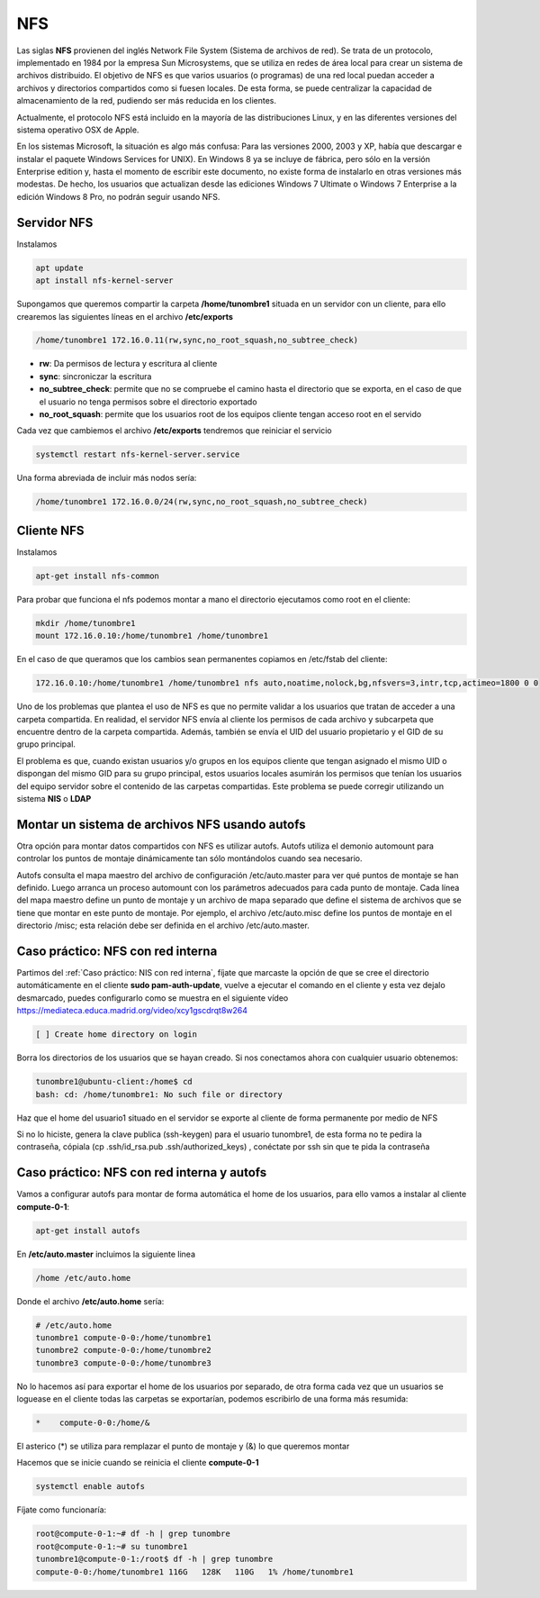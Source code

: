 ***
NFS
***

Las siglas **NFS** provienen del inglés Network File System (Sistema de archivos de red). Se trata de un protocolo, implementado en 1984 por la empresa Sun Microsystems, que se utiliza en redes de área local para crear un sistema de archivos distribuido.
El objetivo de NFS es que varios usuarios (o programas) de una red local puedan acceder a archivos y directorios compartidos como si fuesen locales. De esta forma, se puede centralizar la capacidad de almacenamiento de la red, pudiendo ser más reducida en los clientes.

Actualmente, el protocolo NFS está incluido en la mayoría de las distribuciones Linux, y en las diferentes versiones del sistema operativo OSX de Apple.

En los sistemas Microsoft, la situación es algo más confusa: Para las versiones 2000, 2003 y XP, había que descargar e instalar el paquete Windows Services for UNIX). En Windows 8 ya se incluye de fábrica, pero sólo en la versión Enterprise edition y, hasta el momento de escribir este documento, no existe forma de instalarlo en otras versiones más modestas. De hecho, los usuarios que actualizan desde las ediciones Windows 7 Ultimate o Windows 7 Enterprise a la edición Windows 8 Pro, no podrán seguir usando NFS.

Servidor NFS
************

Instalamos

.. code-block:: bash

 apt update
 apt install nfs-kernel-server

Supongamos que queremos compartir la carpeta **/home/tunombre1** situada en un servidor con un cliente, para ello crearemos las siguientes líneas en el archivo **/etc/exports**

.. code-block:: bash

 /home/tunombre1 172.16.0.11(rw,sync,no_root_squash,no_subtree_check)

* **rw**: Da permisos de lectura y escritura al cliente
* **sync**: sincroniczar la escritura
* **no_subtree_check**: permite que no se compruebe el camino hasta el directorio que se exporta, en el caso de que el usuario no tenga permisos sobre el directorio exportado
* **no_root_squash**: permite que los usuarios root de los equipos cliente tengan acceso root en el servido

Cada vez que cambiemos el archivo **/etc/exports** tendremos que reiniciar el servicio

.. code-block:: bash

 systemctl restart nfs-kernel-server.service
 
Una forma abreviada de incluir más nodos sería:
 
.. code-block:: bash

 /home/tunombre1 172.16.0.0/24(rw,sync,no_root_squash,no_subtree_check)
 
Cliente NFS
***********

Instalamos

.. code-block:: bash

 apt-get install nfs-common

Para probar que funciona el nfs podemos montar a mano el directorio ejecutamos como root en el cliente:

.. code-block:: bash

 mkdir /home/tunombre1
 mount 172.16.0.10:/home/tunombre1 /home/tunombre1

En el caso de que queramos que los cambios sean permanentes copiamos en /etc/fstab del cliente:

.. code-block:: bash

 172.16.0.10:/home/tunombre1 /home/tunombre1 nfs auto,noatime,nolock,bg,nfsvers=3,intr,tcp,actimeo=1800 0 0

Uno de los problemas que plantea el uso de NFS es que no permite validar a los usuarios que tratan de acceder a una carpeta compartida. En realidad, el servidor NFS envía al cliente los permisos de cada archivo y subcarpeta que encuentre dentro de la carpeta compartida. Además, también se envía el UID del usuario propietario y el GID de su grupo principal.

El problema es que, cuando existan usuarios y/o grupos en los equipos cliente que tengan asignado el mismo UID o dispongan del mismo GID para su grupo principal, estos usuarios locales asumirán los permisos que tenían los usuarios del equipo servidor sobre el contenido de las carpetas compartidas. Este problema se puede corregir utilizando un sistema **NIS** o **LDAP**

Montar un sistema de archivos NFS usando autofs
***********************************************

Otra opción para montar datos compartidos con NFS es utilizar autofs. Autofs utiliza el demonio automount para controlar los puntos de montaje dinámicamente tan sólo montándolos cuando sea necesario.

Autofs consulta el mapa maestro del archivo de configuración /etc/auto.master para ver qué puntos de montaje se han definido. Luego arranca un proceso automount con los parámetros adecuados para cada punto de montaje. Cada línea del mapa maestro define un punto de montaje y un archivo de mapa separado que define el sistema de archivos que se tiene que montar en este punto de montaje. Por ejemplo, el archivo /etc/auto.misc define los puntos de montaje en el directorio /misc; esta relación debe ser definida en el archivo /etc/auto.master.


Caso práctico: NFS con red interna
*****************************

Partimos del :ref:`Caso práctico: NIS con red interna`, fíjate que marcaste la opción de que se cree el directorio automáticamente en el cliente **sudo pam-auth-update**, vuelve a ejecutar el comando en el cliente y esta vez dejalo desmarcado, puedes configurarlo como se muestra en el siguiente vídeo `<https://mediateca.educa.madrid.org/video/xcy1gscdrqt8w264>`_

.. code-block:: bash

 [ ] Create home directory on login

Borra los directorios de los usuarios que se hayan creado. Si nos conectamos ahora con cualquier usuario obtenemos:

.. code-block:: bash

 tunombre1@ubuntu-client:/home$ cd
 bash: cd: /home/tunombre1: No such file or directory

Haz que el home del usuario1 situado en el servidor se exporte al cliente de forma permanente por medio de NFS

Si no lo hiciste, genera la clave publica (ssh-keygen) para el usuario tunombre1, de esta forma no te pedira la contraseña, cópiala (cp .ssh/id_rsa.pub .ssh/authorized_keys)  , conéctate por ssh sin que te pida la contraseña

Caso práctico: NFS con red interna y autofs
************************************

Vamos a configurar autofs para montar de forma automática el home de los usuarios, para ello vamos a instalar al cliente **compute-0-1**:

.. code-block:: bash

 apt-get install autofs

En **/etc/auto.master** incluimos la siguiente linea

.. code-block:: bash

 /home /etc/auto.home

Donde el archivo  **/etc/auto.home** sería:

.. code-block:: bash

 # /etc/auto.home
 tunombre1 compute-0-0:/home/tunombre1
 tunombre2 compute-0-0:/home/tunombre2
 tunombre3 compute-0-0:/home/tunombre3

No lo hacemos así para exportar el home de los usuarios por separado, de otra forma cada vez que un usuarios se loguease en el cliente todas las carpetas se exportarían, podemos escribirlo de una forma más resumida:

.. code-block:: bash

 *    compute-0-0:/home/&

El asterico (*) se utiliza para remplazar el punto de montaje y (&) lo que queremos montar

Hacemos que se inicie cuando se reinicia el cliente **compute-0-1**

.. code-block:: bash

 systemctl enable autofs

Fíjate como funcionaría:

.. code-block:: bash

 root@compute-0-1:~# df -h | grep tunombre
 root@compute-0-1:~# su tunombre1
 tunombre1@compute-0-1:/root$ df -h | grep tunombre
 compute-0-0:/home/tunombre1 116G   128K   110G   1% /home/tunombre1

